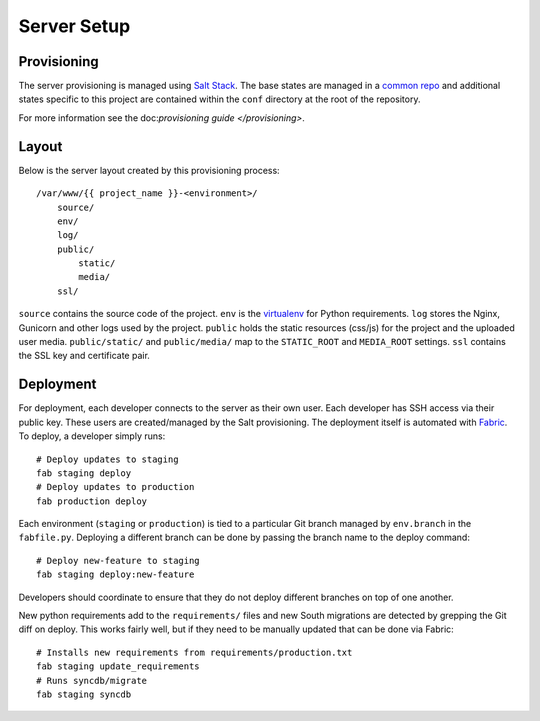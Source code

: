 Server Setup
========================


Provisioning
------------------------

The server provisioning is managed using `Salt Stack <http://saltstack.com/>`_. The base
states are managed in a `common repo <https://github.com/caktus/margarita>`_ and additional
states specific to this project are contained within the ``conf`` directory at the root
of the repository.

For more information see the doc:`provisioning guide </provisioning>`.


Layout
------------------------

Below is the server layout created by this provisioning process::

    /var/www/{{ project_name }}-<environment>/
        source/
        env/
        log/
        public/
            static/
            media/
        ssl/

``source`` contains the source code of the project. ``env``
is the `virtualenv <http://www.virtualenv.org/>`_ for Python requirements. ``log``
stores the Nginx, Gunicorn and other logs used by the project. ``public``
holds the static resources (css/js) for the project and the uploaded user media.
``public/static/`` and ``public/media/`` map to the ``STATIC_ROOT`` and
``MEDIA_ROOT`` settings. ``ssl`` contains the SSL key and certificate pair.


Deployment
------------------------

For deployment, each developer connects to the server as their own user. Each developer
has SSH access via their public key. These users are created/managed by the Salt
provisioning. The deployment itself is automated with `Fabric <http://docs.fabfile.org/>`_.
To deploy, a developer simply runs::

    # Deploy updates to staging
    fab staging deploy
    # Deploy updates to production
    fab production deploy

Each environment (``staging`` or ``production``) is tied to a particular Git branch managed
by ``env.branch`` in the ``fabfile.py``. Deploying a different branch can be done by
passing the branch name to the deploy command::

    # Deploy new-feature to staging
    fab staging deploy:new-feature

Developers should coordinate to ensure that they do not deploy different branches on
top of one another.

New python requirements add to the ``requirements/`` files and new South migrations
are detected by grepping the Git diff on deploy. This works fairly well, but if they
need to be manually updated that can be done via Fabric::

    # Installs new requirements from requirements/production.txt
    fab staging update_requirements
    # Runs syncdb/migrate
    fab staging syncdb
